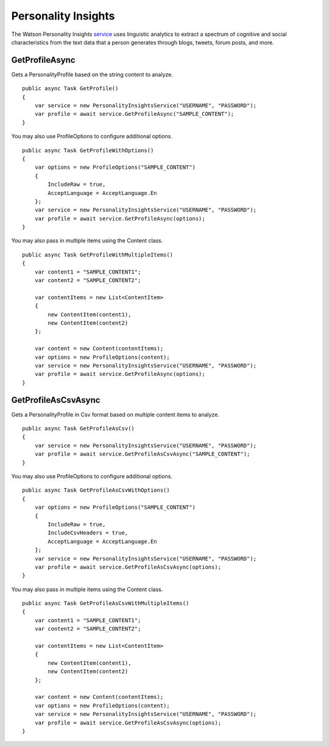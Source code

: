 Personality Insights
==============

The Watson Personality Insights service_ uses linguistic analytics to extract a spectrum of cognitive and social characteristics from the text data that a person generates through blogs, tweets, forum posts, and more.

.. _service: https://www.nuget.org/packages/Watson.PersonalityInsights/
	
GetProfileAsync
----------------

Gets a PersonalityProfile based on the string content to analyze.

::

        public async Task GetProfile()
        {
            var service = new PersonalityInsightsService("USERNAME", "PASSWORD");
            var profile = await service.GetProfileAsync("SAMPLE_CONTENT");
        }
		
You may also use ProfileOptions to configure additional options.

::

        public async Task GetProfileWithOptions()
        {
            var options = new ProfileOptions("SAMPLE_CONTENT")
            {
                IncludeRaw = true,
                AcceptLanguage = AcceptLanguage.En
            };
            var service = new PersonalityInsightsService("USERNAME", "PASSWORD");
            var profile = await service.GetProfileAsync(options);
        }
		
You may also pass in multiple items using the Content class.

::

        public async Task GetProfileWithMultipleItems()
        {
            var content1 = "SAMPLE_CONTENT1";
            var content2 = "SAMPLE_CONTENT2";

            var contentItems = new List<ContentItem>
            {
                new ContentItem(content1),
                new ContentItem(content2)
            };

            var content = new Content(contentItems);
            var options = new ProfileOptions(content);
            var service = new PersonalityInsightsService("USERNAME", "PASSWORD");
            var profile = await service.GetProfileAsync(options);
        }
		
GetProfileAsCsvAsync
----------------

Gets a PersonalityProfile in Csv format based on multiple content items to analyze.

::

        public async Task GetProfileAsCsv()
        {
            var service = new PersonalityInsightsService("USERNAME", "PASSWORD");
            var profile = await service.GetProfileAsCsvAsync("SAMPLE_CONTENT");
        }
		
You may also use ProfileOptions to configure additional options.

::

        public async Task GetProfileAsCsvWithOptions()
        {
            var options = new ProfileOptions("SAMPLE_CONTENT")
            {
                IncludeRaw = true,
                IncludeCsvHeaders = true,
                AcceptLanguage = AcceptLanguage.En
            };
            var service = new PersonalityInsightsService("USERNAME", "PASSWORD");
            var profile = await service.GetProfileAsCsvAsync(options);
        }
		
You may also pass in multiple items using the Content class.

::

        public async Task GetProfileAsCsvWithMultipleItems()
        {
            var content1 = "SAMPLE_CONTENT1";
            var content2 = "SAMPLE_CONTENT2";

            var contentItems = new List<ContentItem>
            {
                new ContentItem(content1),
                new ContentItem(content2)
            };

            var content = new Content(contentItems);
            var options = new ProfileOptions(content);
            var service = new PersonalityInsightsService("USERNAME", "PASSWORD");
            var profile = await service.GetProfileAsCsvAsync(options);
        }